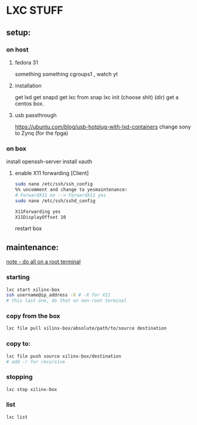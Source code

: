* LXC STUFF

** setup:
*** on host
**** fedora 31
something something cgroups1 , watch yt
**** installation
get lxd
get snapd
get lxc from snap
lxc init
(choose shit) (dir)
get a centos box.

**** usb passthrough
https://ubuntu.com/blog/usb-hotplug-with-lxd-containers
change sony to Zynq (for the fpga)
*** on box
install openssh-server
install xauth
**** enable X11 forwarding [Client] 
#+BEGIN_SRC bash
  sudo nano /etc/ssh/ssh_config
  %% uncomment and change to yesmaintenance:
  # ForwardX11 no --> ForwardX11 yes
  sudo nano /etc/ssh/sshd_config

  X11Forwarding yes
  X11DisplayOffset 10
#+END_SRC

restart box


** maintenance:

__note - do all on a root terminal__

*** starting
#+BEGIN_SRC bash
  lxc start xilinx-box
  ssh username@ip_address -X # -X for X11
  # this last one, do that on non-root terminal
#+END_SRC

*** copy from the box
#+BEGIN_SRC bash
  lxc file pull xilinx-box/absolute/path/to/source destination
#+END_SRC

*** copy to:
#+BEGIN_SRC bash
  lxc file push source xilinx-box/destination
  # add -r for recursive
#+END_SRC

*** stopping
#+BEGIN_SRC bash
  lxc stop xilinx-box
#+END_SRC

*** list
#+BEGIN_SRC bash
  lxc list
#+END_SRC
